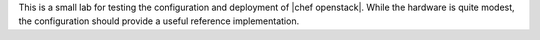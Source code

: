 .. The contents of this file are included in multiple topics.
.. This file should not be changed in a way that hinders its ability to appear in multiple documentation sets.


This is a small lab for testing the configuration and deployment of |chef openstack|. While the hardware is quite modest, the configuration should provide a useful reference implementation.

